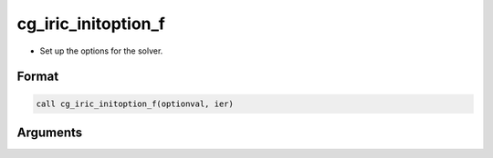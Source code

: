 cg_iric_initoption_f
====================

-  Set up the options for the solver.

Format
------
.. code-block:: fortran

   call cg_iric_initoption_f(optionval, ier)

Arguments
---------

.. csv-table:: Arguments of cg_iric_initoption_f
   :file: cg_iric_initoption_f_args.csv
   :header-rows: 1

